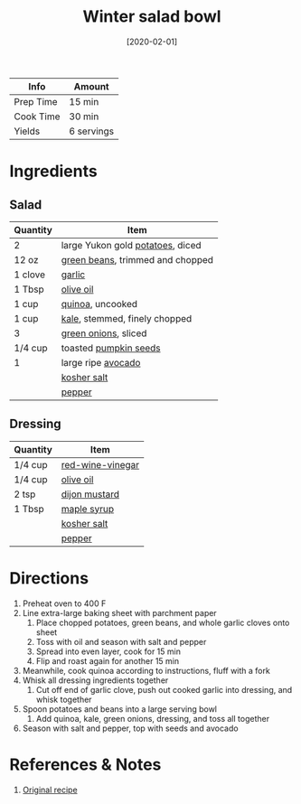 :PROPERTIES:
:ID:       cb342e91-5721-4c90-af1d-48af98536955
:END:
#+TITLE: Winter salad bowl
#+DATE: [2020-02-01]
#+LAST_MODIFIED: [2022-07-25 Mon 20:26]
#+FILETAGS: :recipe:vegetarian:vegan:dinner:

| Info      | Amount     |
|-----------+------------|
| Prep Time | 15 min     |
| Cook Time | 30 min     |
| Yields    | 6 servings |

* Ingredients

** Salad

| Quantity | Item                             |
|----------+----------------------------------|
| 2        | large Yukon gold [[id:c4a7d6a1-55f7-4c1a-a28c-de8b2020b89d][potatoes]], diced |
| 12 oz    | [[id:7e70dd06-871f-47f8-a1bc-af4c7f194ef5][green beans]], trimmed and chopped |
| 1 clove  | [[id:f120187f-f080-4f7c-b2cc-72dc56228a07][garlic]]                           |
| 1 Tbsp   | [[id:a3cbe672-676d-4ce9-b3d5-2ab7cdef6810][olive oil]]                        |
| 1 cup    | [[id:cc0d409b-ba32-4755-b5ee-41837ba5d47d][quinoa]], uncooked                 |
| 1 cup    | [[id:36223b51-b988-470c-ab00-748e4a5b3e66][kale]], stemmed, finely chopped    |
| 3        | [[id:1a3ef043-075e-45ac-af8a-02dfee2bc251][green onions]], sliced             |
| 1/4 cup  | toasted [[id:26ca4439-8ab4-4422-a478-8c2354ea8724][pumpkin seeds]]            |
| 1        | large ripe [[id:89016951-c43f-4a15-9f44-8430793f9529][avocado]]               |
|          | [[id:026747d6-33c9-43c8-9d71-e201ed476116][kosher salt]]                      |
|          | [[id:68516e6c-ad08-45fd-852b-ba45ce50a68b][pepper]]                           |

** Dressing

| Quantity | Item             |
|----------+------------------|
| 1/4 cup  | [[id:41605fe1-8b95-41a2-9031-1bfe668a46cf][red-wine-vinegar]] |
| 1/4 cup  | [[id:a3cbe672-676d-4ce9-b3d5-2ab7cdef6810][olive oil]]        |
| 2 tsp    | [[id:00a48416-bb29-468a-9498-dacf8e0491ba][dijon mustard]]    |
| 1 Tbsp   | [[id:716dd7d0-46db-4224-9391-75b5eaad5cfd][maple syrup]]      |
|          | [[id:026747d6-33c9-43c8-9d71-e201ed476116][kosher salt]]      |
|          | [[id:68516e6c-ad08-45fd-852b-ba45ce50a68b][pepper]]           |

* Directions

1. Preheat oven to 400 F
2. Line extra-large baking sheet with parchment paper
   1. Place chopped potatoes, green beans, and whole garlic cloves onto sheet
   2. Toss with oil and season with salt and pepper
   3. Spread into even layer, cook for 15 min
   4. Flip and roast again for another 15 min
3. Meanwhile, cook quinoa according to instructions, fluff with a fork
4. Whisk all dressing ingredients together
   1. Cut off end of garlic clove, push out cooked garlic into dressing, and whisk together
5. Spoon potatoes and beans into a large serving bowl
   1. Add quinoa, kale, green onions, dressing, and toss all together
6. Season with salt and pepper, top with seeds and avocado

* References & Notes

1. [[https://ohsheglows.com/2015/01/21/warm-roasted-winter-salad-bowl/][Original recipe]]

